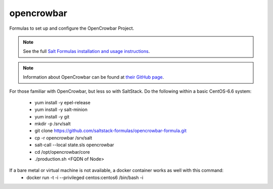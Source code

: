 ===========
opencrowbar
===========

Formulas to set up and configure the OpenCrowbar Project.

.. note::

    See the full `Salt Formulas installation and usage instructions
    <http://docs.saltstack.com/en/latest/topics/development/conventions/formulas.html>`_.

.. note::

    Information about OpenCrowbar can be found at `their GitHub page
    <https://github.com/opencrowbar/core>`_.


For those familiar with OpenCrowbar, but less so with SaltStack.  Do the following within a basic CentOS-6.6 system:

  * yum install -y epel-release
  * yum install -y salt-minion
  * yum install -y git
  * mkdir -p /srv/salt
  * git clone https://github.com/saltstack-formulas/opencrowbar-formula.git
  * cp -r opencrowbar /srv/salt
  * salt-call --local state.sls opencrowbar
  * cd /opt/opencrowbar/core
  * ./production.sh <FQDN of Node>
  
If a bare metal or virtual machine is not available, a docker container works as well with this command:
  * docker run -t -i --privileged centos:centos6 /bin/bash -i
